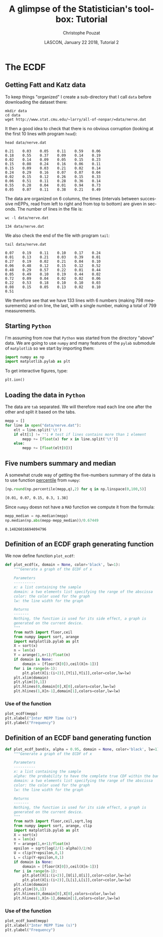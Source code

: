# -*- ispell-local-dictionary: "american" -*-
#+OPTIONS: ':nil *:t -:t ::t <:t H:3 \n:nil ^:nil arch:headline
#+OPTIONS: author:t broken-links:nil c:nil creator:nil
#+OPTIONS: d:(not "LOGBOOK") date:t e:t email:nil f:t inline:t num:t
#+OPTIONS: p:nil pri:nil prop:nil stat:t tags:nil tasks:t tex:t
#+OPTIONS: timestamp:t title:t toc:t todo:t |:t
#+TITLE: A glimpse of the Statistician's toolbox: Tutorial
#+AUTHOR: Christophe Pouzat
#+EMAIL: christophe.pouzat@parisdescartes.fr
#+DATE: LASCON, January 22 2018, Tutorial 2
#+LANGUAGE: en
#+SELECT_TAGS: export
#+EXCLUDE_TAGS: noexport
#+CREATOR: Emacs 25.3.1 (Org mode 9.0.9)
#+LaTeX_CLASS: koma-article
#+LaTeX_CLASS_OPTIONS: [koma,11pt]
#+LaTeX_HEADER: \usepackage{cmbright}
#+LaTeX_HEADER: \usepackage[round]{natbib}
#+LaTeX_HEADER: \usepackage{alltt}
#+LaTeX_HEADER: \usepackage[usenames,dvipsnames]{xcolor}
#+LaTeX_HEADER: \renewenvironment{verbatim}{\begin{alltt} \scriptsize \color{Bittersweet} \vspace{0.2cm} }{\vspace{0.2cm} \end{alltt} \normalsize \color{black}}
#+LaTeX_HEADER: \usepackage{listings}
#+LaTeX_HEADER: \lstloadlanguages{C,Gnuplot,bash,sh,R}
#+LaTeX_HEADER: \hypersetup{colorlinks=true,pagebackref=true}
#+STARTUP: indent
#+PROPERTY: header-args :eval no-export
#+PROPERTY: header-args:python :session *tuto-stats* :results pp

* Setup :noexport:
#+NAME: org-latex-set-up
#+BEGIN_SRC emacs-lisp :results silent :exports none 
(setq smartparens-mode nil)
(require 'ox-latex)
(setq org-export-latex-listings t)
(setq org-latex-listings 'listings)
(setq org-latex-listings-options
        '(("frame" "lines")
          ("basicstyle" "\\footnotesize")
          ("numbers" "left")
          ("numberstyle" "\\tiny")))
(add-to-list 'org-latex-classes
          '("koma-article"
             "\\documentclass{scrartcl}"
             ("\\section{%s}" . "\\section*{%s}")
             ("\\subsection{%s}" . "\\subsection*{%s}")
             ("\\subsubsection{%s}" . "\\subsubsection*{%s}")
             ("\\paragraph{%s}" . "\\paragraph*{%s}")
             ("\\subparagraph{%s}" . "\\subparagraph*{%s}")))
(setq org-latex-pdf-process
      '("pdflatex -interaction nonstopmode -output-directory %o %f"
	"bibtex %b" 
	"pdflatex -interaction nonstopmode -output-directory %o %f" 
	"pdflatex -interaction nonstopmode -output-directory %o %f"))
#+END_SRC

#+NAME: set-gnuplot-pars
#+BEGIN_SRC gnuplot :session *gnuplot* :results silent :eval no-export :exports none 
set terminal pngcairo size 1000,1000
#+END_SRC

#+NAME: stderr-redirection
#+BEGIN_SRC emacs-lisp :exports none
;; Redirect stderr output to stdout so that it gets printed correctly (found on
;; http://kitchingroup.cheme.cmu.edu/blog/2015/01/04/Redirecting-stderr-in-org-mode-shell-blocks/
(setq org-babel-default-header-args:sh
      '((:prologue . "exec 2>&1") (:epilogue . ":"))
      )
(setq org-babel-use-quick-and-dirty-noweb-expansion t)
#+END_SRC

#+RESULTS: stderr-redirection
: t

* The ECDF :export:

** Getting Fatt and Katz data
To keep things "organized" I create a sub-directory that I call =data= before downloading the dataset there:

#+NAME: create-data-directory
#+BEGIN_SRC shell 
mkdir data
cd data
wget http://www.stat.cmu.edu/~larry/all-of-nonpar/=data/nerve.dat
#+END_SRC

It then a good idea to check that there is no obvious corruption (looking at the first 10 lines with program =head=):

#+NAME: check-Fatt-and-Katz-data
#+BEGIN_SRC shell :exports both :results output
head data/nerve.dat
#+END_SRC

#+RESULTS: check-Fatt-and-Katz-data
#+begin_example
0.21	0.03	0.05	0.11	0.59	0.06
0.18	0.55	0.37	0.09	0.14	0.19
0.02	0.14	0.09	0.05	0.15	0.23
0.15	0.08	0.24	0.16	0.06	0.11
0.15	0.09	0.03	0.21	0.02	0.14
0.24	0.29	0.16	0.07	0.07	0.04
0.02	0.15	0.12	0.26	0.15	0.33
0.06	0.51	0.11	0.28	0.36	0.14
0.55	0.28	0.04	0.01	0.94	0.73
0.05	0.07	0.11	0.38	0.21	0.49
#+end_example

The data are organized on 6 columns, the times (intervals between successive mEPPs, read from left to right and from top to bottom) are given in seconds. The number of lines in the file is:

#+NAME: Fatt-and-Katz-data-number-of-lines
#+BEGIN_SRC shell :exports both :results output
wc -l data/nerve.dat
#+END_SRC

#+RESULTS: Fatt-and-Katz-data-number-of-lines
: 134 data/nerve.dat

We also check the end of the file with program =tail=:

#+NAME: Fatt-and-Katz-data-tail
#+BEGIN_SRC shell :exports both :results output
tail data/nerve.dat
#+END_SRC

#+RESULTS: Fatt-and-Katz-data-tail
#+begin_example
0.07	0.19	0.11	0.10	0.17	0.24
0.01	0.13	0.21	0.03	0.39	0.01
0.27	0.19	0.02	0.21	0.04	0.10
0.06	0.48	0.12	0.15	0.12	0.52
0.48	0.29	0.57	0.22	0.01	0.44
0.05	0.49	0.10	0.19	0.44	0.02
0.72	0.09	0.04	0.02	0.02	0.06
0.22	0.53	0.18	0.10	0.10	0.03
0.08	0.15	0.05	0.13	0.02	0.10
0.51					
#+end_example

We therefore see that we have 133 lines with 6 numbers (making 798 measurements) and on line, the last, with a single number, making a total of 799 measurements.

** Starting =Python=
I'm assuming from now that =Python= was started from the directory "above" data. 
We are going to use =numpy= and many features of the =pylab= submodule of =matplotlib= so we start by importing them:

#+NAME: import-numpy-pylab
#+BEGIN_SRC python :session *tuto-stats*
import numpy as np
import matplotlib.pylab as plt
#+END_SRC

#+RESULTS: import-numpy-pylab

To get interactive figures, type:

#+NAME: set-ion
#+BEGIN_SRC python :eval never
plt.ion()
#+END_SRC

** Loading the data in =Python=

The data are =tab= separated. We will therefore read each line one after the other and split it based on the tabs.

#+NAME: load-nerve-data-into-python
#+BEGIN_SRC python :session *tuto-stats*
mepp = []
for line in open("data/nerve.dat"):
    elt = line.split('\t')
    if elt[1] != '': # test if lines contains more than 1 element
        mepp += [float(x) for x in line.split('\t')]
    else:
        mepp += [float(elt[0])]

#+END_SRC

#+RESULTS: load-nerve-data-into-python

** Five numbers summary and median

A somewhat crude way of getting the five-numbers summary of the data is to use function [[http://docs.scipy.org/doc/numpy/reference/generated/numpy.percentile.html#numpy.percentile][percentile]] from =numpy=:

#+NAME: nerve-fns
#+BEGIN_SRC python :session *tuto-stats* :exports both :results pp
[np.round(np.percentile(mepp,q),2) for q in np.linspace(0,100,5)]
#+END_SRC

#+RESULTS: nerve-fns
: [0.01, 0.07, 0.15, 0.3, 1.38]

Since =numpy= doesn not have a =MAD= function we compute it from the formula: 

#+NAME: nerve-mad
#+BEGIN_SRC python :session *tuto-stats* :exports both :results pp
mepp_median = np.median(mepp)
np.median(np.abs(mepp-mepp_median))/0.67449
#+END_SRC

#+RESULTS: nerve-mad
: 0.14826016694094796

** Definition of an ECDF graph generating function

We now define function =plot_ecdf=:

#+NAME: plot_ecdf_definition
#+BEGIN_SRC python :session *tuto-stats* :results silent
def plot_ecdf(x, domain = None, color='black', lw=1):
    """Generate a graph of the ECDF of x

    Parameters
    ----------
    x: a list containing the sample
    domain: a two elements list specifying the range of the abscissa
    color: the color used for the graph
    lw: the line width for the graph

    Returns
    -------
    Nothing, the function is used for its side effect, a graph is
    generated on the current device.
    """
    from math import floor,ceil
    from numpy import sort, arange
    import matplotlib.pylab as plt
    X = sort(x)
    n = len(x)
    Y = arange(1,n+1)/float(n)
    if domain is None:
        domain = [floor(X[0]),ceil(X[n-1])]
    for i in range(n-1):
        plt.plot(X[i:(i+2)],[Y[i],Y[i]],color=color,lw=lw)
    plt.xlim(domain)
    plt.ylim([0,1])
    plt.hlines(0,domain[0],X[0],colors=color,lw=lw)
    plt.hlines(1,X[n-1],domain[1],colors=color,lw=lw)

#+END_SRC 

*** Use of the function

#+NAME: nerve-data-ecdf-graph-preparation
#+BEGIN_SRC python :session *tuto-stats* :exports none :results silent
fig = plt.figure(figsize=(5,5))
#+END_SRC

#+NAME: nerve-data-ecdf-graph
#+BEGIN_SRC python :session *tuto-stats* :results silent
plot_ecdf(mepp)
plt.xlabel("Inter MEPP Time (s)")
plt.ylabel("Frequency")
#+END_SRC

#+NAME: nerve-data-ecdf-graph-finish
#+BEGIN_SRC python :session *tuto-stats* :results file :exports results
plt.savefig('imgs/Fatt_Katz_ECDF.png')
plt.close()
'imgs/Fatt_Katz_ECDF.png'
#+END_SRC

#+RESULTS: nerve-data-ecdf-graph-finish
[[file:imgs/Fatt_Katz_ECDF.png]]

** Definition of an ECDF band generating function

#+NAME: plot_ecdf_band_definition
#+BEGIN_SRC python :session *tuto-stats* :results silent
def plot_ecdf_band(x, alpha = 0.95, domain = None, color='black', lw=1):
    """Generate a graph of the ECDF of x

    Parameters
    ----------
    x: a list containing the sample
    alpha: the probability to have the complete true CDF within the band 
    domain: a two elements list specifying the range of the abscissa
    color: the color used for the graph
    lw: the line width for the graph

    Returns
    -------
    Nothing, the function is used for its side effect, a graph is
    generated on the current device.
    """
    from math import floor,ceil,sqrt,log
    from numpy import sort, arange, clip
    import matplotlib.pylab as plt
    X = sort(x)
    n = len(x)
    Y = arange(1,n+1)/float(n)
    epsilon = sqrt(log(2/(1-alpha))/2/n)
    U = clip(Y+epsilon,0,1)
    L = clip(Y-epsilon,0,1)
    if domain is None:
        domain = [floor(X[0]),ceil(X[n-1])]
    for i in range(n-1):
        plt.plot(X[i:(i+2)],[U[i],U[i]],color=color,lw=lw)
        plt.plot(X[i:(i+2)],[L[i],L[i]],color=color,lw=lw)
    plt.xlim(domain)
    plt.ylim([0,1])
    plt.hlines(0,domain[0],X[0],colors=color,lw=lw)
    plt.hlines(1,X[n-1],domain[1],colors=color,lw=lw)

#+END_SRC 

*** Use of the function

#+NAME: nerve-data-ecdf-band-preparation
#+BEGIN_SRC python :session *tuto-stats* :exports none :results silent
fig = plt.figure(figsize=(5,5))
#+END_SRC

#+NAME: nerve-data-ecdf-band
#+BEGIN_SRC python :session *tuto-stats* :results silent
plot_ecdf_band(mepp)
plt.xlabel("Inter MEPP Time (s)")
plt.ylabel("Frequency")
#+END_SRC

#+NAME: nerve-data-ecdf-band-finish
#+BEGIN_SRC python :session *tuto-stats* :results file :exports results
plt.savefig('imgs/Fatt_Katz_ECDF_band.png')
plt.close()
'imgs/Fatt_Katz_ECDF_band.png'
#+END_SRC

#+RESULTS: nerve-data-ecdf-band-finish
[[file:imgs/Fatt_Katz_ECDF_band.png]]
